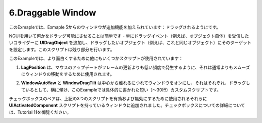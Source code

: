 ====================
6.Draggable Window
====================

.. In this example the window from Example 5 is given an additional feature: the ability to be dragged.
このExmapleでは、Exmaple 5からのウィンドウが追加機能を加えられています：ドラッグされるようにです。

.. Letting something be draggable is trivial with NGUI — simply add UIDragObject to the collider you want to receive the drag events (for example the object itself), and set its target to the object you wish to drag (for example this same object). The script will do the rest.
NGUIを用いて何かをドラッグ可能にさせることは簡単です - 単にドラッグイベント（例えば、オブジェクト自体）を受信したいコライダーに **UIDragObject** を追加し、ドラッグしたいオブジェクト（例えば、これと同じオブジェクト）にそのターゲットを設定します。このスクリプトは残り部分を行います。

.. In order to make the example more interesting, several other scripts are used:
このExampleでは、より面白くするために他にもいくつかスクリプトが使用されています：

.. LagPosition is used to make the window move smoother than it normally would be, as mouse updates happen less frequently than frame updates.
1. **LagPosition** は、マウスのアップデートがフレームの更新よりも低い頻度で発生するように、それは通常よりもスムーズにウィンドウの移動をするために使用されます。

.. WindowAutoYaw and WindowDragTilt are short (~30-lines) custom scripts written specifically for this example that turn the window as it gets farther away from the center, and tilt it sideways as it’s dragged, respectively.
2. **WindowAutoYaw** と **WindowDragTilt** は中心から離れるにつれてウィンドウをオンにし、それはそれぞれ、ドラッグしているとして、横に傾け、このExampleでは具体的に書かれた短い（〜30行）カスタムスクリプトです。

.. A pair of checkboxes have been added to the window that have UIActivatedComponent scripts on them that are used to enable and disable the 3 scripts mentioned above. More on checkboxes can be found in Tutorial 11.
チェックボックスのペアは、上記の3つのスクリプトを有効および無効にするために使用されるそれらに **UIActivatedComponent** スクリプトを持っているウィンドウに追加されました。チェックボックスについての詳細については、Tutorial 11を御覧ください。

.. image:: ../images/example6.jpeg
